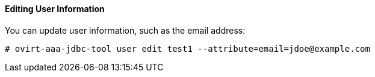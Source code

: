 ==== Editing User Information

You can update user information, such as the email address:

[options="nowrap" ]
----
# ovirt-aaa-jdbc-tool user edit test1 --attribute=email=jdoe@example.com
----

